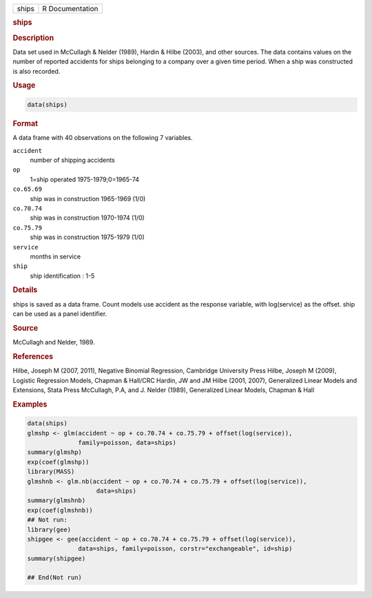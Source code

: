 .. container::

   ===== ===============
   ships R Documentation
   ===== ===============

   .. rubric:: ships
      :name: ships

   .. rubric:: Description
      :name: description

   Data set used in McCullagh & Nelder (1989), Hardin & Hilbe (2003),
   and other sources. The data contains values on the number of reported
   accidents for ships belonging to a company over a given time period.
   When a ship was constructed is also recorded.

   .. rubric:: Usage
      :name: usage

   .. code:: R

      data(ships)

   .. rubric:: Format
      :name: format

   A data frame with 40 observations on the following 7 variables.

   ``accident``
      number of shipping accidents

   ``op``
      1=ship operated 1975-1979;0=1965-74

   ``co.65.69``
      ship was in construction 1965-1969 (1/0)

   ``co.70.74``
      ship was in construction 1970-1974 (1/0)

   ``co.75.79``
      ship was in construction 1975-1979 (1/0)

   ``service``
      months in service

   ``ship``
      ship identification : 1-5

   .. rubric:: Details
      :name: details

   ships is saved as a data frame. Count models use accident as the
   response variable, with log(service) as the offset. ship can be used
   as a panel identifier.

   .. rubric:: Source
      :name: source

   McCullagh and Nelder, 1989.

   .. rubric:: References
      :name: references

   Hilbe, Joseph M (2007, 2011), Negative Binomial Regression, Cambridge
   University Press Hilbe, Joseph M (2009), Logistic Regression Models,
   Chapman & Hall/CRC Hardin, JW and JM Hilbe (2001, 2007), Generalized
   Linear Models and Extensions, Stata Press McCullagh, P.A, and J.
   Nelder (1989), Generalized Linear Models, Chapman & Hall

   .. rubric:: Examples
      :name: examples

   .. code:: R

      data(ships)
      glmshp <- glm(accident ~ op + co.70.74 + co.75.79 + offset(log(service)),
                    family=poisson, data=ships)
      summary(glmshp)
      exp(coef(glmshp))
      library(MASS)
      glmshnb <- glm.nb(accident ~ op + co.70.74 + co.75.79 + offset(log(service)),
                         data=ships)
      summary(glmshnb)
      exp(coef(glmshnb))
      ## Not run: 
      library(gee)
      shipgee <- gee(accident ~ op + co.70.74 + co.75.79 + offset(log(service)),
                    data=ships, family=poisson, corstr="exchangeable", id=ship)
      summary(shipgee)

      ## End(Not run)
